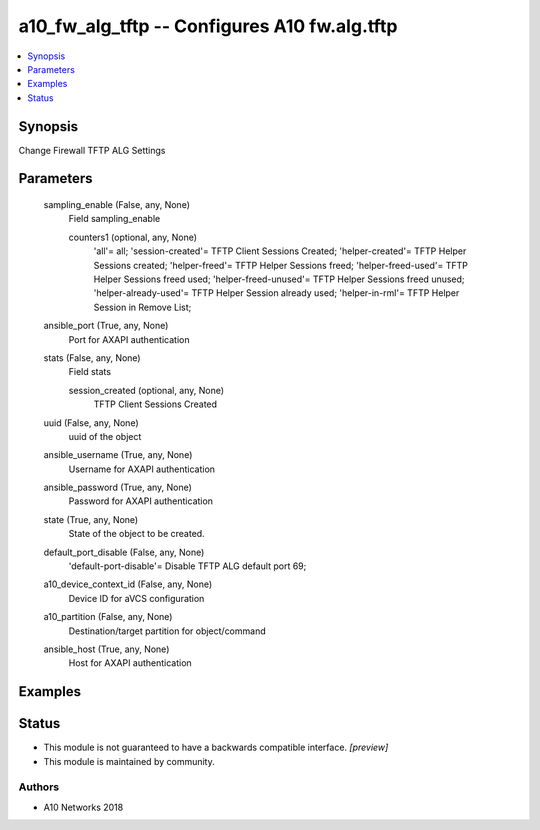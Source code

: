 .. _a10_fw_alg_tftp_module:


a10_fw_alg_tftp -- Configures A10 fw.alg.tftp
=============================================

.. contents::
   :local:
   :depth: 1


Synopsis
--------

Change Firewall TFTP ALG Settings






Parameters
----------

  sampling_enable (False, any, None)
    Field sampling_enable


    counters1 (optional, any, None)
      'all'= all; 'session-created'= TFTP Client Sessions Created; 'helper-created'= TFTP Helper Sessions created; 'helper-freed'= TFTP Helper Sessions freed; 'helper-freed-used'= TFTP Helper Sessions freed used; 'helper-freed-unused'= TFTP Helper Sessions freed unused; 'helper-already-used'= TFTP Helper Session already used; 'helper-in-rml'= TFTP Helper Session in Remove List;



  ansible_port (True, any, None)
    Port for AXAPI authentication


  stats (False, any, None)
    Field stats


    session_created (optional, any, None)
      TFTP Client Sessions Created



  uuid (False, any, None)
    uuid of the object


  ansible_username (True, any, None)
    Username for AXAPI authentication


  ansible_password (True, any, None)
    Password for AXAPI authentication


  state (True, any, None)
    State of the object to be created.


  default_port_disable (False, any, None)
    'default-port-disable'= Disable TFTP ALG default port 69;


  a10_device_context_id (False, any, None)
    Device ID for aVCS configuration


  a10_partition (False, any, None)
    Destination/target partition for object/command


  ansible_host (True, any, None)
    Host for AXAPI authentication









Examples
--------

.. code-block:: yaml+jinja

    





Status
------




- This module is not guaranteed to have a backwards compatible interface. *[preview]*


- This module is maintained by community.



Authors
~~~~~~~

- A10 Networks 2018

